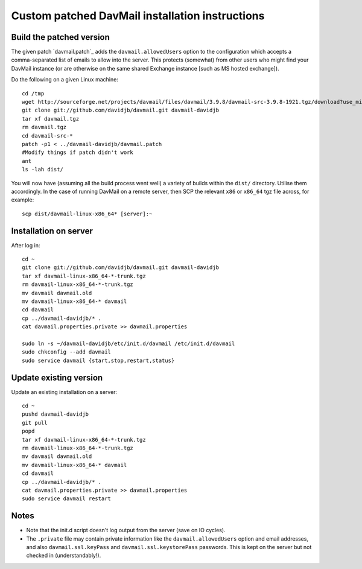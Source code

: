 
Custom patched DavMail installation instructions
================================================

Build the patched version
-------------------------

The given patch `davmail.patch`_ adds the ``davmail.allowedUsers`` option to the configuration
which accepts a comma-separated list of emails to allow into the server.  This protects 
(somewhat) from other users who might find your DavMail instance (or are otherwise on
the same shared Exchange instance [such as MS hosted exchange]).

Do the following on a given Linux machine::

    cd /tmp
    wget http://sourceforge.net/projects/davmail/files/davmail/3.9.8/davmail-src-3.9.8-1921.tgz/download?use_mirror=aarnet -O davmail.tgz
    git clone git://github.com/davidjb/davmail.git davmail-davidjb
    tar xf davmail.tgz
    rm davmail.tgz
    cd davmail-src-*
    patch -p1 < ../davmail-davidjb/davmail.patch
    #Modify things if patch didn't work
    ant
    ls -lah dist/

You will now have (assuming all the build process went well) a variety of builds within
the ``dist/`` directory.  Utilise them accordingly.  In the case of running DavMail on a 
remote server, then SCP the relevant ``x86`` or ``x86_64`` tgz file across, for example::

    scp dist/davmail-linux-x86_64* [server]:~

Installation on server
----------------------

After log in::

    cd ~
    git clone git://github.com/davidjb/davmail.git davmail-davidjb
    tar xf davmail-linux-x86_64-*-trunk.tgz
    rm davmail-linux-x86_64-*-trunk.tgz
    mv davmail davmail.old
    mv davmail-linux-x86_64-* davmail
    cd davmail
    cp ../davmail-davidjb/* .
    cat davmail.properties.private >> davmail.properties

    sudo ln -s ~/davmail-davidjb/etc/init.d/davmail /etc/init.d/davmail
    sudo chkconfig --add davmail
    sudo service davmail {start,stop,restart,status}

Update existing version
-----------------------

Update an existing installation on a server::

    cd ~
    pushd davmail-davidjb
    git pull
    popd
    tar xf davmail-linux-x86_64-*-trunk.tgz
    rm davmail-linux-x86_64-*-trunk.tgz
    mv davmail davmail.old
    mv davmail-linux-x86_64-* davmail
    cd davmail
    cp ../davmail-davidjb/* .
    cat davmail.properties.private >> davmail.properties
    sudo service davmail restart

Notes
-----

* Note that the init.d script doesn't log output from the server (save on IO cycles).
* The ``.private`` file may contain private information like the ``davmail.allowedUsers``
  option and email addresses, and also ``davmail.ssl.keyPass`` and
  ``davmail.ssl.keystorePass`` passwords. This is kept on the server but not checked in
  (understandably!).
